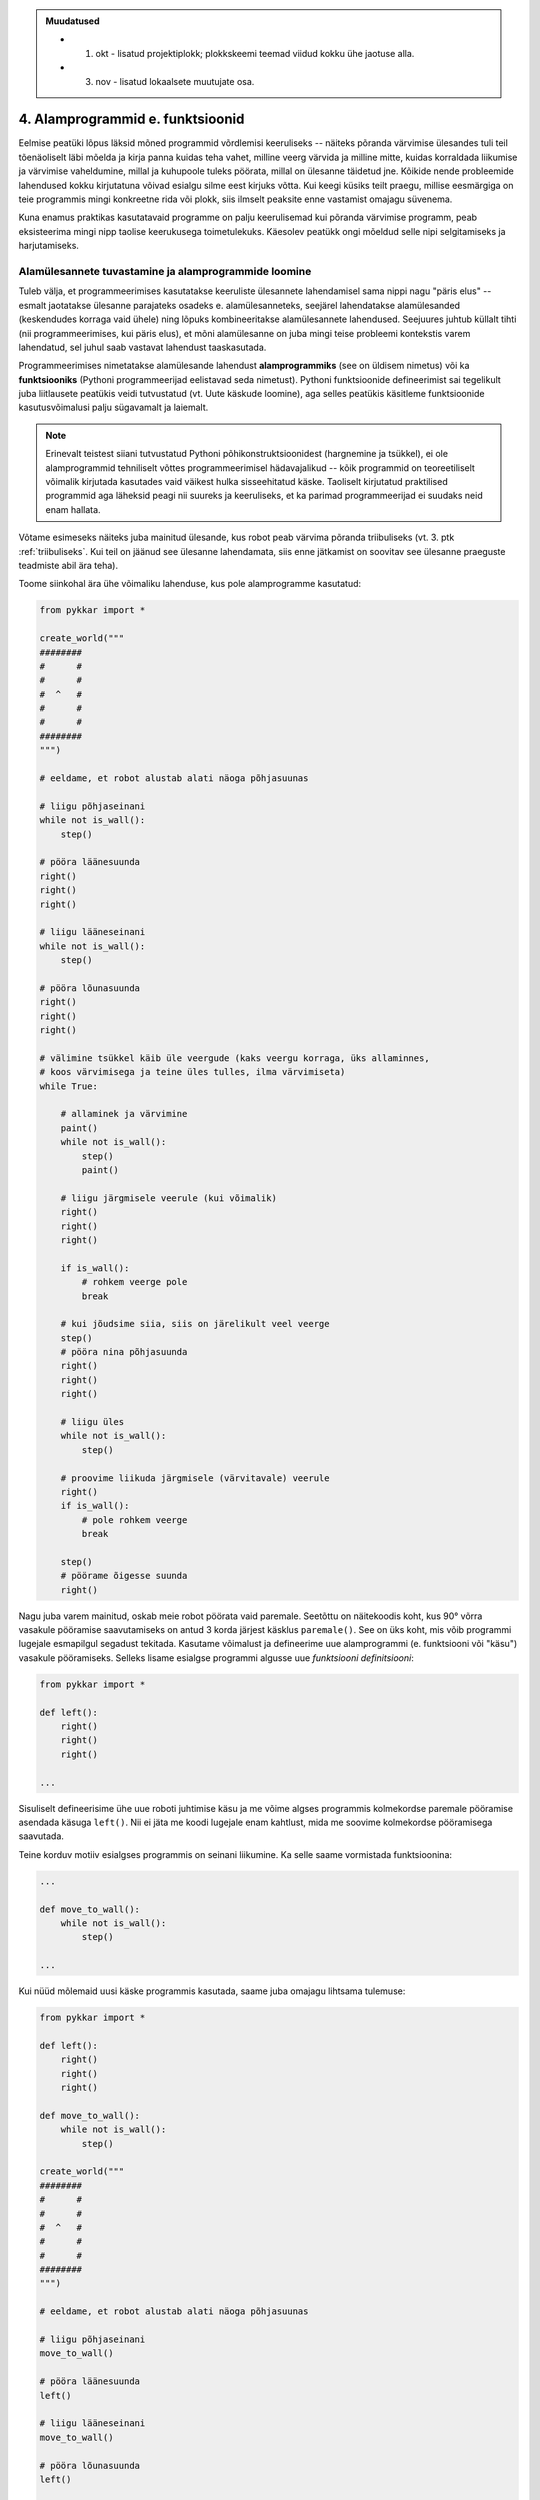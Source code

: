 .. admonition:: Muudatused

    * 1. okt - lisatud projektiplokk; plokkskeemi teemad viidud kokku ühe jaotuse alla.
    * 3. nov - lisatud lokaalsete muutujate osa.

4. Alamprogrammid e. funktsioonid
====================================

Eelmise peatüki lõpus läksid mõned programmid võrdlemisi keeruliseks -- näiteks põranda värvimise ülesandes tuli teil tõenäoliselt läbi mõelda ja kirja panna kuidas teha vahet, milline veerg värvida ja milline mitte, kuidas korraldada liikumise ja värvimise vaheldumine, millal ja kuhupoole tuleks pöörata, millal on ülesanne täidetud jne. Kõikide nende probleemide lahendused kokku kirjutatuna võivad esialgu silme eest kirjuks võtta. Kui keegi küsiks teilt praegu, millise eesmärgiga on teie programmis mingi konkreetne rida või plokk, siis ilmselt peaksite enne vastamist omajagu süvenema.

Kuna enamus praktikas kasutatavaid programme on palju keerulisemad kui põranda värvimise programm, peab eksisteerima mingi nipp taolise keerukusega toimetulekuks. Käesolev peatükk ongi mõeldud selle nipi selgitamiseks ja harjutamiseks.


Alamülesannete tuvastamine ja alamprogrammide loomine
---------------------------------------------------------
Tuleb välja, et programmeerimises kasutatakse keeruliste ülesannete lahendamisel sama nippi nagu "päris elus" -- esmalt jaotatakse ülesanne parajateks osadeks e. alamülesanneteks, seejärel lahendatakse alamülesanded (keskendudes korraga vaid ühele) ning lõpuks kombineeritakse alamülesannete lahendused. Seejuures juhtub küllalt tihti (nii programmeerimises, kui päris elus), et mõni alamülesanne on juba mingi teise probleemi kontekstis varem lahendatud, sel juhul saab vastavat lahendust taaskasutada.

Programmeerimises nimetatakse alamülesande lahendust **alamprogrammiks** (see on üldisem nimetus) või ka **funktsiooniks** (Pythoni programmeerijad eelistavad seda nimetust). Pythoni funktsioonide defineerimist sai tegelikult juba liitlausete peatükis veidi tutvustatud (vt. Uute käskude loomine), aga selles peatükis käsitleme funktsioonide kasutusvõimalusi palju sügavamalt ja laiemalt.

.. note::

    Erinevalt teistest siiani tutvustatud Pythoni põhikonstruktsioonidest (hargnemine ja tsükkel), ei ole alamprogrammid tehniliselt võttes programmeerimisel hädavajalikud -- kõik programmid on teoreetiliselt võimalik kirjutada kasutades vaid väikest hulka sisseehitatud käske. Taoliselt kirjutatud praktilised programmid aga läheksid peagi nii suureks ja keeruliseks, et ka parimad programmeerijad ei suudaks neid enam hallata.

Võtame esimeseks näiteks juba mainitud ülesande, kus robot peab värvima põranda triibuliseks (vt. 3. ptk :ref:`triibuliseks`. Kui teil on jäänud see ülesanne lahendamata, siis enne jätkamist on soovitav see ülesanne praeguste teadmiste abil ära teha). 

Toome siinkohal ära ühe võimaliku lahenduse, kus pole alamprogramme kasutatud:

.. sourcecode:: py3

    from pykkar import *

    create_world("""
    ########
    #      #
    #      #
    #  ^   #
    #      #
    #      #
    ########
    """)

    # eeldame, et robot alustab alati näoga põhjasuunas

    # liigu põhjaseinani
    while not is_wall():
        step()

    # pööra läänesuunda
    right()
    right()
    right()

    # liigu lääneseinani
    while not is_wall():
        step()

    # pööra lõunasuunda
    right()
    right()
    right()

    # välimine tsükkel käib üle veergude (kaks veergu korraga, üks allaminnes, 
    # koos värvimisega ja teine üles tulles, ilma värvimiseta)
    while True:

        # allaminek ja värvimine
        paint()
        while not is_wall():
            step()
            paint()

        # liigu järgmisele veerule (kui võimalik)
        right()
        right()
        right()
        
        if is_wall():
            # rohkem veerge pole
            break

        # kui jõudsime siia, siis on järelikult veel veerge
        step()
        # pööra nina põhjasuunda
        right()
        right()
        right()

        # liigu üles
        while not is_wall():
            step()

        # proovime liikuda järgmisele (värvitavale) veerule
        right()
        if is_wall():
            # pole rohkem veerge
            break

        step()
        # pöörame õigesse suunda
        right()

        
        

    


Nagu juba varem mainitud, oskab meie robot pöörata vaid paremale. Seetõttu on näitekoodis koht, kus 90° võrra vasakule pööramise saavutamiseks on antud 3 korda järjest käsklus ``paremale()``. See on üks koht, mis võib programmi lugejale esmapilgul segadust tekitada. Kasutame võimalust ja defineerime uue alamprogrammi (e. funktsiooni või "käsu") vasakule pööramiseks. Selleks lisame esialgse programmi algusse uue *funktsiooni definitsiooni*:

.. sourcecode:: py3

    from pykkar import *

    def left():
        right()
        right()
        right()
    
    ...



Sisuliselt defineerisime ühe uue roboti juhtimise käsu ja me võime algses programmis kolmekordse paremale pööramise asendada käsuga ``left()``. Nii ei jäta me koodi lugejale enam kahtlust, mida me soovime kolmekordse pööramisega saavutada.

Teine korduv motiiv esialgses programmis on seinani liikumine. Ka selle saame vormistada funktsioonina:

.. sourcecode:: py3

    ...
    
    def move_to_wall():
        while not is_wall():
            step()
    
    ...

Kui nüüd mõlemaid uusi käske programmis kasutada, saame juba omajagu lihtsama tulemuse:

.. sourcecode:: py3

    from pykkar import *

    def left():
        right()
        right()
        right()

    def move_to_wall():
        while not is_wall():
            step()

    create_world("""
    ########
    #      #
    #      #
    #  ^   #
    #      #
    #      #
    ########
    """)

    # eeldame, et robot alustab alati näoga põhjasuunas

    # liigu põhjaseinani
    move_to_wall()

    # pööra läänesuunda
    left()

    # liigu lääneseinani
    move_to_wall()

    # pööra lõunasuunda
    left()

    # välimine tsükkel käib üle veergude (kaks veergu korraga, üks allaminnes, 
    # koos värvimisega ja teine üles tulles, ilma värvimiseta)
    while True:

        # allaminek ja värvimine
        paint()
        while not is_wall():
            step()
            paint()

        # liigu järgmisele veerule (kui võimalik)
        left()
        
        if is_wall():
            # rohkem veerge pole
            break

        # kui jõudsime siia, siis on järelikult veel veerge
        step()
        # pööra nina põhjasuunda
        left()

        # liigu üles
        move_to_wall()
        
        # proovime liikuda järgmisele (värvitavale) veerule
        right()
        if is_wall():
            # pole rohkem veerge
            break

        step()
        # pöörame õigesse suunda
        right()


Nende funktsioonide loomine ja kasutuselevõtt tuli kasuks kahel moel. Esiteks, funktsiooni defineerimisega **andsime (potentsiaalselt) keerulisele programmilõigule selgitava nime** ning võisime programmi põhiosas mainida ainult nime -- nii muutsime programmi põhiosa veidi lihtsamaks. Nüüd on meil võimalus analüüsida seda värjaeraldatud koodi põhiprogrammist eraldi ja samuti on võimalik analüüsida põhiprogrammi ilma, et peaks muretsema detailide pärast. Näiteks, põhiprogrammi uurides piisab meile teadmisest, et robot pöörab mingis kohas vasakule, me ei pea muretsema selle pärast, kuidas ta seda teeb. Samas, kui meid detailid siiski huvitavad, siis saame alati otsida üles vastava funktsiooni definitsiooni.

Teiseks, me **defineerisime funktsiooni ühekordselt, aga saime seda kasutada mitmes kohas**, seega hoidsime kokku tippimise vaeva.

.. note::

    Alamprogrammide defineerimine on tihti mõistlik ka siis, kui väljaeraldatud koodi on kasutatud vaid ühes kohas, aga ta on piisavalt keeruline, et programmi mõistmist raskendada. Meie näite puhul võiksime eraldi funktsiooni luua veel kuni seinani värvimise kohta:
    
    .. sourcecode:: py3
    
        def paint_until_wall():
            paint()
            while not is_wall():
                step()
                paint()
    
    Selle funktsiooni kasutamisega saaksime lahti ka kahekordsest tsüklist (tsükkel tsükli sees), mis võib mõnele programmi lugejale tunduda keeruline.
    

Harjutus 1. Liigu nurka
~~~~~~~~~~~~~~~~~~~~~~~~~~
Lisage vaadeldud näiteprogrammi veel ühe funktsiooni definitsioon -- ``liigu_nurka`` peaks liigutama kilpkonna temast vasakule-ettepoole jäävasse nurka (võime eeldada ristküliku kujulist põrandat).

Kasutage seda funktsiooni programmis sobival kohal.

.. _lokaalsed-muutujad:
 
Lokaalsed muutujad
---------------------
Funktsiooni kehas võib võtta kasutusele abimuutujaid, justnagu me oleme siiani neid kasutanud funktsioonidest väljaspool. Toome siinkohal uuesti ära 3. peatükist tuttava ruudu joonistamise funktsiooni:

.. sourcecode:: py3
    
    from turtle import *
    
    def ruut():
        # selle muutuja abil peame arvet, mitu külge on juba joonistatud
        joonistatud_kylgi = 0               
        
        while joonistatud_kylgi < 4:
            forward(100)
            left(90)
            joonistatud_kylgi = joonistatud_kylgi + 1   # suurendame muutuja väärtust
    
    ruut()
    exitonclick()


Kuidas oleks, kui me üritaksime peale funktsiooni ``ruut`` väljakutsumist kontrollida, milline oli ikkagi muutuja ``joonistatud_kylgi`` viimane väärtus? Proovige järgmist, veidi muudetud programmi:

.. sourcecode:: py3
    :emphasize-lines: 13
    
    from turtle import *
    
    def ruut():
        # selle muutuja abil peame arvet, mitu külge on juba joonistatud
        joonistatud_kylgi = 0               
        
        while joonistatud_kylgi < 4:
            forward(100)
            left(90)
            joonistatud_kylgi = joonistatud_kylgi + 1   # suurendame muutuja väärtust
    
    ruut()
    print(joonistatud_kylgi)
    exitonclick()


Ilmselt saite programmi käivitamisel Pythonilt veateate (``"NameError: name 'joonistatud_kylgi' is not defined"``). Asi on selles, et funktsiooni kehas kasutusele võetud muutujad on *lokaalsed*, st nad "elavad" täielikult funktsiooni sees. Lokaalsed muutujad luuakse funktsiooni käivitamisel ja nad kaovad, kui funktsioon oma tööga lõpetab. Nende olemasolu on funktsiooni siseasi, see ei paista kuidagimoodi väljapoole. See asjaolu võimaldab meil lokaalsetele muutujatele vabalt nimesid valida, ilma muretsemata, kas mõnda neist nimedest on juba programmi põhiosas või mõnes teises funktsioonis kasutatud. 

Eelneva jutu kinnituseks demonstreerib järgnev programm, et funktsiooni sees defineeritud muutuja ``x`` ei mõjuta kuidagi programmi põhiosas defineeritud samanimelist muutujat, tegemist on kahe eraldi muutujaga, millele on juhtumisi sama nimi (justnagu kahel erineval inimesel võib olla sama nimi):

.. sourcecode:: py3

    x = 1

    def f():
        x = 2
        print(x)
    
    print(x) # ekraanile kuvatakse 1
    f()      # ekraanile kuvatakse 2
    print(x) # ekraanile kuvatakse 1
        

.. note::

    Programmi põhiosa muutujate (neid nimetakse ka *globaalseteks muutujateks*) ning funktsiooni kehas defineeritud muutujate (e. lokaalsete muutujate) eraldatus ei ole päris samaväärne -- kuigi programmi põhiosal pole ligipääsu funktsiooni muutujatele, saab funktsioonis vajadusel siiski kasutada programmi põhiosa muutujaid. Sellest võimalusest tuleb täpsemalt juttu ühes hilisemas peatükis.



    
Parameetrid
-----------
Täpselt sama tegevuse kordamist on tegelikult vaja siiski üpris harva. Tavaliselt on tarvis igal korral teha midagi sarnast, kuid mingi väikese nüansiga. Sellise nüansi väljatoomiseks kasutatakse programmeerimisel **parameetreid**. Järgnevas näiteprogrammis on defineeritud funktsioon kasutaja tervitamiseks. Selleks muutuvaks nüansiks on siinkohal kasutaja nimi:

.. sourcecode:: python

    def tere(nimi):
        print("Tere " + nimi)
        print("Kuidas läheb?")
        
    tere("Kalle")
    tere("Malle")
    
Funktsiooni ``tere`` definitsiooni päises on lisaks funktsiooni nimele näidatud ära ka üks *parameeter* nimega "nimi". Parameetri näol on sisuliselt tegu spetsiaalse *lokaalse muutujaga*, millele Python annab konkreetse väärtuse funktsiooni väljakutsel. Konkreetsed väärtused (nt. ``"Kalle"``) kirjutatakse väljakutsel funktsiooni nime järel olevatesse sulgudesse. Antud juhul on parameetri ``nimi`` väärtuseks esimesel väljakutsel "Kalle" ning teisel väljakutsel "Malle". Funktsioon töötab aga mõlemal juhul samamoodi – ta võtab parameetri väärtuse ning lisab selle tervitusele. Kuna aga väärtused on kahel juhul erinevad, on ka tulemus erinev.


.. index::
    single: funktsioon; argumendid
    single: argumendid; funktsiooni argumendid

.. admonition:: Terminoloogia: Parameetrid ja argumendid

    Koos parameetritega räägitakse enamasti ka **argumentidest**. Argumendiks nimetakse funktsiooni väljakutses sulgudes antud avaldise väärtust, millest saab vastava parameetri väärtus. Parameetrid on seotud funktsiooni definitsiooniga, argumendid on seotud funktsiooni väljakutsega. Meie viimases näites on ``nimi`` funktsiooni ``tere`` `parameeter`, aga sõneliteraal ``"Kalle"`` on vastav `argument` funktsiooni väljakutses.

    
    `Parameetri` vs. `argumendi` asemel võite mõnikord kohata ka väljendeid `formaalne parameeter` vs. `tegelik parameeter`.  

Harjutus 2. Parameetriseeritud ``ruut``
~~~~~~~~~~~~~~~~~~~~~~~~~~~~~~~~~~~~~~~~
Täiustage 3. peatükis mainitud ruudu joonistamise funktsiooni nii, et ruudu küljepikkuse saab määrata funktsiooni väljakutsel. Kasutage loodud funktsiooni, joonistades mitu erineva suurusega ruutu.

.. note::

    Järgnevas vihjes on antud harjutuse näitelahendus, ärge seda enne vaadake, kui olete ise proovinud!

.. hint::
    
    .. sourcecode:: py3
    
        from turtle import *
        
        def ruut(kylg):
            i = 0
            while i < 4:
                forward(kylg)
                left(90)
                i += 1
        
        ruut(100)
        
        # liigume kuskile mujale
        up()
        forward(200)
        down()
        
        # väiksem ruut
        ruut(20)
        
        exitonclick()


.. _param-vs-input:
.. topic:: Parameetrid vs. ``input``

    Parameetritega funktsioon meenutab oma olemuselt programmi, kus on kasutatud ``input`` käsku -- mõlemal juhul on konkreetsed sisendandmed teadmata. Erinevus on selles, et kui ``input`` puhul on teada, et sisendandmed küsitakse kasutajalt, siis parameetrite kasutamisel jäetakse (funktsiooni seisukohast vaadatuna) sisendi saamise viis lahtiseks. Eelnevas näites andsime funktsiooni väljakutsel parameetri väärtuseks sõneliteraalid, kuid seal oleks võinud kasutada ka muutujat:

    .. sourcecode:: py3

        def tere(nimi):
            print("Tere " + nimi)
            print("Kuidas läheb?")
            
        sisestatud_nimi = input("Kuidas on sinu nimi? ")
        tere(sisestatud_nimi)

    See näide demonstreerib parameetritega funktsioonide universaalsust -- vastavalt vajadusele võime taolist funktsiooni kasutada literaaliga või mõne muutujaga (mille väärtus võib olla saadud ``input``-ist) või ka mingil keerulisemal kujul oleva avaldisega.

    .. note::

        Pange tähele, et eelviimasel real defineeritud muutuja nimeks oleksime võinud panna ka lihtsalt ``nimi``:
        
        .. sourcecode:: py3

            def tere(nimi):
                print("Tere " + nimi)
                print("Kuidas läheb?")
                
            nimi = input("Kuidas on sinu nimi? ")
            tere(nimi)
            
        See, et funktsiooni ``tere`` parameeter on samuti ``nimi``, ei aja Pythonit segadusse, kuna funktsiooni sisemus (sh. tema parameetrid) on ülejäänud programmist eraldatud. Kõlab sarnaselt sektsioonile "Lokaalsed muutujad"? Tegemist ongi sama teemaga -- nagu juba korra mainitud, käsitletakse ka parameetreid justkui (lokaalseid) muutujaid.
        
        Taoline nimede "taaskasutamine" erinevates kontekstides on küllalt levinud, aga kui leiate, et see ajab teid ennast segadusse, siis võite kasutada alati erinevaid muutujanimesid.




Mitu parameetrit
~~~~~~~~~~~~~~~~
Parameetreid (ja vastavaid argumente) võib olla ka rohkem kui üks. Proovige näiteks järgmist programmi:

.. sourcecode:: python

    def tere(nimi, aeg):
        print("Tere, " + nimi)
        print("Pole sind juba " + str(aeg) + " päeva näinud")
	
    tere("Kalle", 3)

Nagu näete, tuleb funktsiooni väljakutsel argumendid anda samas järjekorras nagu on vastavad  parameetrid funktsiooni definitsioonis. Teisisõnu, argumendi *positsioon* määrab, millisele parameetrile tema väärtus omistatakse.

.. note::

    Mõnede funktsioonide puhul on ühe parameetri väärtus tavaliselt sama ja seda on vaja vaid harvadel juhtudel muuta. Sellisel juhul on võimalik see "tavaline" väärtus funktsiooni definitsioonis ära mainida. Kui funktsiooni väljakutsel sellele parameetrile väärtust ei anta, kasutatakse lihtsalt seda vaikeväärtust. Seda võimalust demonstreerime eelmise näite modifikatsiooniga:

    .. sourcecode:: python

        def tere(nimi, aeg = "mitu"):
            print("Tere, " + nimi)
            print("Pole sind juba " + str(aeg) + " päeva näinud")
        
        tere("Kalle", 3)
        tere("Malle")
    
    Eespool juba nägime, et funktsioonil ``print`` on lisaks põhiparameetrile veel parameeter nimega `end`, millele on antud vaikeväärtus ``"\n"`` (so. reavahetus). See on põhjus, miks ``print`` vaikimisi kuvab teksti koos reavahetusega. Kuna selle funktsiooni definitsioonis kasutatakse Pythoni keerulisemaid võimalusi, siis ``print``-i väljakutsel ei olegi võimalik `end` väärtust määrata ilma parameetri nime mainimata, st. seda ei saa anda positsiooniliselt.

Harjutus 3. Värviline ruut
~~~~~~~~~~~~~~~~~~~~~~~~~~~~
Kilpkonna "pliiatsi" värvi saab muuta funktsiooniga ``color``, andes sellele argumendiks sõne ingliskeelse värvinimega, nt. ``color('red')``. Peale seda teeb kilpkonn järgmised jooned nõutud värviga. 

.. note::

    Soovi korral vaadake täpsemat infot siit:
    http://docs.python.org/py3k/library/turtle.html#turtle.color

Lisage funktsioonile ``ruut`` uus parameeter joone värvi määramiseks. Katsetage.

.. index::
    single: funktsioon; väärtusega funktsioon
    single: väärtusega funktsioon
    single: return
    
Väärtusega funktsioonid
-----------------------
.. admonition:: Probleem

    Kolmanda peatüki pere sissetuleku ülesandes kordasite tõenäoliselt netopalga arvutamise valemit kahes kohas -- ema ja isa netopalga arvutamisel. (Kui teil jäi see ülesanne tegemata, siis on väga soovitav see praegu, enne edasi lugemist ära teha). 
    
    Siin polnud õnneks tegemist eriti keerulise valemiga ning copy-paste'ga oli võimalik topelt tippimise vaeva vältida. Aga kui netopalga arvutamise valem peaks muutuma, siis peab olema meeles programmi muuta kõigis kohtades, kus seda valemit on kasutatud. 

    Ilmselt juba aimate, et taolise kordamise vältimiseks on jälle abiks funktsioonid -- netopalga arvutamiseks tuleb defineerida uus funktsioon (nt. nimega ``neto``), valem tuleb kirja panna selle funktsiooni kehas, ning edaspidi tuleb netopalga arvutamiseks kasutada uut funktsiooni. Kuidas aga saada funktsiooni käest vastust kätte? Võib proovida muutujatega, aga kuna antud programmi puhul tuleb ühel juhul salvestatakse tulemus muutujasse ``isa_sissetulek`` ja teisel juhul muutujasse ``ema_sissetulek``, siis pole selge, millist muutujat kasutada. Mis teha siis, kui mõnikord on tarvis tulemus kohe ekraanile näidata ja muutujat polegi tarvis?



Funktsioone ``ruut`` ja ``print`` kasutame käskudena -- meid huvitab see **tegevus**, mida see funktsioon teeb (kilpkonna liigutamine või ekraanile kirjutamine). Seevastu funktsioonide ``sin`` ning ``sqrt`` kasutusviis on hoopis erinev -- meid huvitab hoopis vastava funktsiooni rakendamisel saadav **väärtus**.

Nii ``sin`` kui ``sqrt`` teevad argumentidega mingi arvutuse, ning **tagastavad** saadud väärtuse, mida võime nt. kasutada avaldises, salvestada muutujasse või vaadata käsureal. Taolisi funktsioone nimetame **väärtusega funktsioonideks**.

.. note ::

    Mõnedes keeltes nimetatakse alamprogramme, mis teevad midagi, *protseduurideks* ning väärtusega funktsioone lihtsalt *funktsioonideks*

Järgnev näide defineerib funktsiooni, mis arvutab ja tagastab ristküliku pindala. Seejärel kasutatakse seda funktsiooni konkreetsete argumentidega:

.. sourcecode:: python

    def ristkyliku_pindala(laius, korgus):
        return laius * korgus
        
    pindala = ristkyliku_pindala(4, 5)
    print("Pindala on: " + str(pindala))
    print("Pool pindalast on: " + str(pindala / 2))

Väärtusega funktsioonide puhul on oluline *võtmesõna* ``return`` -- sellele sõnale järgnev avaldis määrab funktsiooni väljakutse väärtuse.

Harjutus 4. Topelt
~~~~~~~~~~~~~~~~~~~~~~
Kirjutage funktsioon, mis võtab argumendiks ühe arvu ning tagastab selle arvu kahega korrutatuna.

Demonstreerige loodud funktsiooni tööd, kirjutades programmi ka mõned funktsiooni väljakutsed erinevate argumentidega. NB! tulemuse ekraanile kuvamine tuleks korraldada funktsiooni väljakutse juures, mitte funktsiooni definitsioonis!

.. topic:: ``return`` lõpetab funktsiooni töö

    Eelmises näites oli ``return`` lause funktsiooni kehas kõige viimane asi. Tegelikult ei pea ``return`` olema tingimata funktsiooni lõpus. Järgnevas absoluutväärtuse arvutamise funktsiooni näites kasutatakse ``return``-i kahes kohas -- funktsiooni lõpus ja tingimuslause sees:

    .. sourcecode:: py3

        def absoluut(x):
            if x < 0:
                return -x
            
            return x

    Kumb neist ``return``-idest siis ikkagi kehtib? Sellele vastamiseks peame teadma, et ``return`` lause käivitamine lõpetab alati funktsiooni töö. Seega, kui kutsume antud funktsiooni välja negatiivse argumendiga, siis käivitub esimene ``return`` ja ``if``-lausele järgnevat rida üldse ei vaadatagi. Kui aga ``if`` lause tingimus osutub vääraks, siis ``if``-lause keha ei vaadata ja Python jätkab sellega, mis tuleb peale ``if``-lauset (so. teine ``return```).
    
    See võimalus kasutada ``return``-i funktsiooni keskel ei ole tegelikult eriti oluline -- alati saab funktsiooni panna kirja nii, et seal on täpselt üks ``return`` lause ja see paikneb funktsiooni lõpus.



.. _return-vs-print:

.. topic:: ``return`` vs. ``print``

    Eelnevalt märkisime, et nii funktsiooni parameetrid kui ``input`` on olemuselt sarnased, kuna mõlemad on seotud sisendi saamisega, kuid parameetrid on paindlikumad, kuna täpne sisendi saamise viis jäetakse lahtiseks.

    Analoogselt võime võrrelda ``print`` ja ``return`` käsku -- mõlemad on seotud väljundi andmisega, kuid ``return`` on paindlikum, kuna *täpne tulemuse kasutamise viis jäetakse lahtiseks*. Kuigi ristküliku pindala näites me lõpuks ikkagi ``print``-isime saadud tulemuse, siis tänu ``return``-ile jäi meie funktsiooni definitsioon universaalseks ja see võimaldas meil tulemust kasutada ka teistes arvutustes.

    Kui me oleks ``print``-imise teinud juba funktsiooni sees ...

    .. sourcecode:: python

        # NB! Ebasoovitav!
        def ristkyliku_pindala(laius, korgus):
            print(laius * korgus)

    ... siis see funktsioon oleks sobinud vaid neil juhtudel, kui me soovime arvutuse tulemust ainult ekraanil näidata, teistes arvutustes poleks me tulemust enam kasutada saanud.

    .. note::
        
        Kuigi ka funktsioon ``print`` näib "tagastavat" oma argumendi (kuvades selle ekraanile), ei ole see siiski ``print`` funktsiooni tagastusväärtus: nt. kirjutades ``x = print("Tere")`` ei jõua sõne ``"Tere"`` muutujasse ``x``.
        
        Sarnane segadus võib tekkida ka Pythoni käsurea kasutamisel -- kui kirjutada sinna avaldis ``sqrt(2)``, siis tulemus ilmub ikkagi ekraanile, kuigi me ei kasutanud ``print`` käsku. Kas see tähendab, et ka "funktsioon" ``sqrt`` kuvab vastuse ekraanile? Ei, tegelikult Pythoni käsurida kuvab ``sqrt`` käest saadud vastuse ekraanile omal algatusel, ``sqrt`` ei tea sellest midagi.

        Kui päris täpne olla, siis tegelikult kõik Pythoni funktsioonid tagastavad midagi, isegi ``print`` ja ``ruut``. Need funktsioonid, mille eesmärk on vaid mingi tegevus, tagastavad alati ühe spetsiifilise (ja suhteliselt ebahuvitava) väärtuse ``None``. Selle väärtusega ei ole üldjuhul midagi peale hakata ning seepärast Python'i käsurida ka ei näita seda automaatselt.


Harjutus 5. Tollid ja sentimeetrid
~~~~~~~~~~~~~~~~~~~~~~~~~~~~~~~~~~
.. note::
    Selle ülesandega saate harjutada ühte levinud võtet uute funktsioonide loomiseks

#. Kirjutage funktsioon, mis võtab argumendiks pikkuse tollides ning tagastab pikkuse sentimeetrites. Salvestage esialgu faili vaid funktsiooni definitsioon, ilma väljakutseta.
#. Testige loodud funktsiooni käsureal (käivitage programm IDLE-ga, ning kirjutage mõned väljakutsed). Kui funktsioon ei tööta õigesti, siis korrigeerige definitsiooni ja proovige uuesti.
#. Lõpuks kasutage funktsiooni programmis, mis küsib kasutajalt tema pikkuse tollides ja väljastab ekraanile vastava pikkuse sentimeetrites ning tema nn. "ideaalkaalu" (so. pikkus sentimeetrites - 100, nt. kui pikkus on 185cm, siis ideaalkaal on 85kg).

Harjutus 6. Sõne dubleerimine
~~~~~~~~~~~~~~~~~~~~~~~~~~~~~
Kirjutage funktsioon ``dubleeri`` , mis võtab argumendiks sõne ning tagastab selle sõne dubleerituna niimitu korda, kui mitu tähte on esialgses sõnes:

.. sourcecode:: py3

    >>> dubleeri('xo')
    'xoxo'
    >>> dubleeri('Tere')
    'TereTereTereTere'

.. hint::

    Abiks on funktsioon ``len`` ja operaator ``*``




"Mugavusfunktsioonid"
~~~~~~~~~~~~~~~~~~~~~
Python'i ``math`` mooduli ``log`` funktsioon arvutab vaikimisi naturaallogaritmi. Selleks, et arvutada logaritmi mõne teise alusega, tuleb alus anda teiseks argumendiks, nt. ``log(8, 2)``. Kui meil on tihti tarvis arvutada just kahendlogaritmi, siis võime defineerida selle jaoks uue funktsiooni, mis kasutab oma definitsioonis tavalist ``log`` funktsiooni:

.. sourcecode:: py3

    from math import *

    def log2(x):
        return log(x, 2)

Nüüd on meil eraldi kahendlogaritmi arvutamise funktsioon, millele peame andma vaid ühe argumendi, nt. ``log2(8)``. Antud näites ei võitnud me sellega just palju, kuid keerulisemate funktsioonide väljakutsete puhul võib taoline trikk teha koodi märgatavalt lühemaks ja selgemaks.



Funktsiooni keha sisu
~~~~~~~~~~~~~~~~~~~~~~~~~~~~~~~~~~~~~
Nagu juba 3. peatükis mainitud, võib funktsiooni definitsioonis (olgu väärtusega või ilma) kasutada ükskõik milliseid lausetüüpe (sh. tingimuslaused ja tsükleid). Järgnev näide esitab absoluutväärtuse arvutamise funktsiooni:

.. sourcecode:: py3

    def abs_vaartus(arv):
        if arv < 0:
            tulemus = -arv
        else:
            tulemus = arv
        
        return tulemus

Kui võrdlete seda funktsiooni kolmandas peatükis näidatud absoluutväärtuse arvutamise programmiga, siis märkate, et erinevus on vaid sisendandmete saamises (parameeter vs. ``input``) ning tulemuse esitamises (``return`` vs. ``print``).

.. note:: 

    Tingimuslausega funktsioonis on mõnikord mugavam kasutada mitut ``return`` lauset. Sama funktsiooni saaksime panna kirja ka järgnevalt:
    
    .. sourcecode:: py3

        def abs_vaartus(arv):
            if arv < 0:
                return -arv
            else:
                return arv


Harjutus 7. Kahest arvust suurim
~~~~~~~~~~~~~~~~~~~~~~~~~~~~~~~~
Kirjuta funktsioon, mis saab parameetritena kaks arvu ning tagastab neist suurima.


.. _milleks-funktsioonid:

Milleks funktsioonid?
---------------------
Vaatame üle peamised põhjused, miks on funktsioonid kasulikud.

.. index::
    single: DRY-printsiip
    
*DRY*-printsiip
~~~~~~~~~~~~~~~
Kolmandas peatükis oli ülesanne pere sissetuleku arvutamiseks. Tõenäoliselt kasutasite programmis netopalga arvutamise valemit kahes kohas (vastavalt isa ja ema palga jaoks).

Kui taoline programm oleks reaalses kasutuses, siis nt. tulumaksuvaba miinimumi muutmise korral tuleks parandused teha kahes kohas. Antud näite puhul oleks see piisavalt lihtne, kuid reaalsetes programmides juhtub tihti, et vajalik parandus unustatakse mõnes kohas tegemata. Seetõttu propageeritakse programmeerimisel nn. **DRY-printsiipi** -- see tuleb ingliskeelsest väljendist *Don't Repeat Yourself*, millega tahetakse öelda, et sarnase koodi kordamist tuleks vältida.

Tuleb välja, et funktsioonid sobivad suurepäraselt *DRY*-printsiibi rakendamiseks -- selle asemel, et samasugust koodi kirjutada erinevatesse kohtadesse, saab selle koodi esitada funktsioonina, ning edaspidi piisab selle kasutamiseks vaid funktsiooni nime mainimisest. Kui midagi on vaja muuta, siis tehakse muudatus vaid funktsiooni kehas ja see mõjub igalpool, kus funktsiooni on kasutatud.

.. index::
    single: abstraktsioon
    
Üldistamine e. *abstraktsioon*
~~~~~~~~~~~~~~~~~~~~~~~~~~~~~~
Kui eri kohtades on vaja sarnast, kuid teatud variatsiooniga koodi (nt. ühel juhul arvutame netopalka ema, aga teisel juhul isa brutopalga põhjal), siis tulevad appi parameetrid, mis võimaldavad meil funktsiooni kehas jätta mõned detailid lahtiseks. Teisiti öeldes -- funktsiooni parameetrid võimaldavad meil kirjutada üldisema e. **abstraktsema** lahenduse, mida saab hiljem konkreetsete argumentidega täpsustada. Nt. netopalga arvutamise funktsioonis saame brutopalga esitada parameetrina, millele antakse väärtus alles konkreetse arvutuse käivitamisel.

.. index::
    single: modulaarsus
    single: must kast
    
Modulaarsus ja *musta kasti* metafoor
~~~~~~~~~~~~~~~~~~~~~~~~~~~~~~~~~~~~~~
Kolmas oluline põhjus tuleb paremini esile suuremate programmide puhul. Kui me koondame teatud alamülesande lahendamiseks vajalikud laused ühte funktsiooni (e. alamprogrammi), siis programmi põhiosas saame selle alamülesande kirja panna vaid vastava funktsiooni nime mainides. Eeldades, et funktsioonide nimed on hoolikalt valitud, piisab meile programmi põhiidee mõistmiseks vaid kasutatud funktsioonide nimede lugemisest -- funktsiooni sisu võime esialgu ignoreerida. Teisiti öeldes: me võime funktsioone soovi korral käsitleda maagiliste **mustade kastidena**, mis *kuidagimoodi* teevad seda, mis nende nimest võib välja lugeda.

Taolisi "musti kaste", mida on võimalik kasutada ilma nende täpset sisu teadmata, nimetatakse tihti *mooduliteks*, ning programme, mis on jagatud alamprogrammideks nimetatakse vastavalt **modulaarseteks**. Kuna Pythonis on sõnal *moodul* spetsiifilisem tähendus, siis meie seda terminit alamprogrammi jaoks ei kasuta.
    
Keskendumine vaid "mustade kastide" *tähendusele*, ignoreerides nende *ehitust*, vabastab osa meie aju töömälust ning võimaldab luua sellevõrra keerulisemaid programme. Kõige keerulisemad programmid on saanud võimalikuks vaid seetõttu, et lihtsatest mustadest kastidest on ehitatud keerulisemad mustad kastid, neist omakorda veel keerulisemad jne.

Kui *DRY*-printsiibi juures rõhutasime seda, et funktsioonid aitavad sama koodi kasutada korduvalt, siis modulaarsuse põhiidee on selles, et me saame funktsiooni kasutada ilma selle täpse sisu peale mõtlemata, toetudes vaid ta nimele. Seetõttu on uue funktsiooni loomine põhjendatud tihti ka siis, kui seda kasutatakse vaid ühes kohas.


.. index::
    single: import
    single: moodulid

Moodulid ja ``import``
----------------------
Pythoniga tuleb kaasa tuhandeid erinevaid funktsioone, lisaks kirjutavad Pythoni programmeerijad üle maailma igapäevaselt tuhandeid funktsioone juurde. Sellises situatsioonis on täiesti loomulik, et mitmele erinevale funktsioonile pannakse sama nimi. Selleks, et erinevatel funktsioonidel oleks siiski võimalik vahet teha, jagatakse need **moodulitesse**.

Eelmistes peatükkides kohtusite juba moodulitega ``math`` ja ``turtle``, ning nägite, et mooduli sisu muutub kättesaadavaks ``import`` käsuga, nt:

.. sourcecode:: py3

    from math import *

Selline variant ``import`` käsust on tegelikult soovitav vaid siis, kui teil on vaja moodulist palju erinevaid funktsioone. Kui te teate, et teil läheb moodulist tarvis vaid mõnda funktsiooni (nt. ``math`` moodulist funktsioone ``sin`` ja ``cos``), siis on soovitav kasutada ``import`` käsu varianti, kus näidatakse ära konkreetsed funktsioonide (või konstantide) nimed, mida tahetakse kasutada: 

.. sourcecode:: py3

    from math import sin, cos

Sellise variandi puhul ei teki segadust, kui tahate mõnd ``math`` moodulis defineeritud nime (nt. ``e``) kasutada mõne enda muutuja nimena.    

``import`` käsust on olemas veel üks variant, mis võimaldab moodulis olevaid funktsioone kasutada ainult koos mooduli nimega:

.. sourcecode:: py3

    >>> import math
    >>> math.sqrt(9)
    3.0
    
Ka selle variandi puhul ei pea oma muutujate nimede valimisel muretsema, kui imporditud moodulis on juba sama nime kasutatud -- antud näites võiksime vabalt luua uue muutuja nimega ``sqrt`` ja see ei läheks segamini funktsiooniga ``math.sqrt``.

.. note:: 
    ``import``-laused tuleks panna programmi algusesse. See pole Pythoni poolt range nõue, vaid lihtsalt tava --  nii on hea näha, milliste teemadega antud programm tegeleb.

.. topic:: Moodulite loomine

    Kõikide selle kursuse ülesannete puhul on aktsepteeritav, kui teie enda programm koosneb ainult ühest failist. Samas, reaalsete programmide juures on peaaegu alati tarvilik organiseerida programmi jaoks loodud funktsioonid eraldi moodulitesse.
    
    Uue mooduli loomine on Pythonis imelihtne -- funktsioonide definitsioonid tuleb lihtsalt salvestada tavalisse *py*-laiendiga faili. Mooduli nimeks saab seejuures tema failinimi ilma *py*-laiendita. Selleks, et neid funktsioone saaks kasutada teistes failides, tuleb seal teha sobiv ``import``, justkui ``math`` või ``turtle`` mooduli puhul. 
    
    Siit tuleb ka välja, miks esimeses peatükis märgiti, et omaloodud faili nimeks ei tohiks panna `turtle.py`. Kui panna, siis hakatakse ``import turtle`` puhul funktsioone ``left()``, ``right()`` jt otsime uuest failist, kus neid aga pole.

    NB! Erinevalt standardmoodulitest, peab enda moodul olema üldjuhul samas kaustas, kus seda kasutav programm (täpsem info siit: http://docs.python.org/py3k/tutorial/modules.html#the-module-search-path)

.. index::
    single: meetodid
    

Meetodid
--------
Teises peatükis nägime, et sõnede puhul kirjutati mõne funktsiooni nimi (nt. ``count``) sõne ja argumentide vahele, nt:

.. sourcecode:: py3

    sõna = "kukununnu"
    u_tähtede_arv = sõna.count("u")

Jääb mulje, et mingil põhjusel on üks funktsiooni argumentidest (antud näites ``sõna``) lihtsalt esile tõstetud. Tuleb välja, et Python seda umbes nii ka käsitleb.

Taolisi funktsioone nimetatakse **meetoditeks**. Lisaks sellele, et meetodite puhul kirjutame esimese argumendi meetodi nime ette, on neil tavaliste funktsioonidega võrreldes veel mõningaid erinevusi, millel me praegu ei peatu. Meetod on väga tähtis mõiste *objekt-orienteeritud programmeerimises*.

.. note::
    Meetodeid ei ole vaja kunagi ``import``-ida.

Veateated ja funktsioonid
---------------------------
Esimeses peatükis soovitasime pikkade veateadete puhul keskenduda veateate viimastele ridadele. Kui täitmisaegne viga tekib mingi funktsiooni sees, siis võib ainult viimaste ridade põhjal olla raske vea põhjust tuvastada. Proovige käivitada järgnevat programmi:

.. sourcecode:: py3

    def arvuta_kuupalk(aastapalk):
        return aastapalk / 12
    
    aastapalk = input("Palun sisesta aastapalk: ")
    print("Kuupalk on", arvuta_kuupalk(aastapalk))    


Kui sisestate nõutud palganumbri, siis saate umbes taolise veateate:

.. sourcecode:: none

    Traceback (most recent call last):
      File "C:/harjutused/vigane.py", line 5, in <module>
        print("Kuupalk on", arvuta_kuupalk(aastapalk))
      File "C:/harjutused/vigane.py", line 2, in arvuta_kuupalk
        return aastapalk / 12
    TypeError: unsupported operand type(s) for /: 'str' and 'int'

Viimaste ridade järgi võiks järeldada, et probleem on real nr 2, funktsioonis ``arvuta_kuupalk``. Tegelikult oli viga aga selles, et funktsiooni kutsuti välja valet tüüpi argumendiga (peaks olema arv, aga oli sõne). Seega tuleb pöörata tähelepanu ka funktsiooni väljakutse kohale. Meie õnneks on ka väljakutse koht veateates ära näidatud -- see on real nr. 5. Kui ka väljakutse ise paiknes kuskil funktsioonis, siis on ka tolle funktsiooni väljakutse koht ära näidatud -- ülevalt alla liikudes saab veateatest välja lugeda, millises kohas kutsuti mida välja.


Alaprogrammid plokkskeemis
----------------------------------
Alamprogramme saab defineerida ka plokkskeemides. Selleks eraldatakse lihtsalt skeemil üks eraldiolev ala alamprogrammi jaoks (näiteks ümbritsetakse kastiga) ning kirjutatakse selle juurde alamprogrammi nimi.

Proovime nüüd koostada mõned alamprogrammide skeemid põranda värvimise plokkskeemi jaoks. NB! siin jaotame ülesande osadeks veidi teistest kohtadest, kui Pythoni näites, sellega demonstreerime, et alamülesannete väljaeraldamise viis on alati programmeerija valiku küsimus.

Loome kõigepealt alamprogrammid järgmistele tegevustele: 

* Ühe triibu värvimine robotkilpkonna liikumisel kuni seinani.
* Robotkilpkonna tagasitulek sama teed mööda seinani ja lõpuks pööre paremale.

Meeldetultuseks käsud, mida kasutasime roboti juhtimiseks plokkskeemis:

    * ``edasi()`` - kilpkonn liigub ühe sammu edasi;
    * ``paremale()`` - kilpkonn pöörab 90 kraadi võrra paremale;
    * ``värvi()`` - kilpkonn värvib ruudu, mille peal ta asub;
    * ``kasSein()``, kilpkonn annab tagasi kas ``jah`` või ``ei``, sõltuvalt sellest, kas vahetult tema ees on sein või mitte. 

Alamprotseduur ``triip()``

Tegevus: Robotkilpkonn värvib triibu kuni seinani.

.. image:: images/l05_fig13.png


Alamprotseduur ``tagasi()``

Tegevus: Robotkilpkonn pöörab ümber, liigub seinani ja lõpuks pöörab paremale.

.. image:: images/l05_fig14.png

Koostame nüüd plokkskeemi kogu mänguväljaku värvimiseks triibuliseks, kasutades juba koostatud protseduure:

.. image:: images/l05_fig15.png

Selline värvimine annab soovitava tulemuse, kuid lahendus sisaldab ülearust tühjalt liikumist lõunast põhja. Koostame nüüd sellise algoritmi, kus kilpkonn ei liigu tühjalt, vaid värvib ruudustikku ka liikumisel lõunast põhja. Selleks kasutame juba olemasolevat protseduuri ``triip`` ja koostame veel ühe protseduuri, mille abil kilpkonn pöörab vasakule:

Alamprotseduur ``vasakule()``

Tegevus: Robotkilpkonn pöörab vasakule.

.. image:: images/l05_fig17.png

Enne uue triibu värvimist peab kilpkonn lõunas pöörama kaks korda vasakule ja põhjas kaks korda paremale. Selle realiseerimiseks võtame appi loenduri *l*, mille abil saame kindlaks teha, kummale poole on vaja pöörata. Kui loendur jagub kahega, siis on vaja pööramisi vasakule, vastasel juhul paremale. Kogu värvimisprotseduur oleks järgmine:


.. image:: images/l05_fig18.png

Antud juhul robotkilpkonn liigub ökonoomsemalt, kuid algoritmile vastav plokkskeem on veidi keerulisem.  Algoritmi koostamisel tuleb arvestada ülesande püstituses olevaid nõudmisi.


Parameetrid plokkskeemis
~~~~~~~~~~~~~~~~~~~~~~~~~~~~~~ 
.. note:: 

    Järgnevates plokkskeemides on parameetritega koos antud ka parameetri tüüp. Sellist lähenemist kasutatakse mitmetes programmeerimiskeeltes (nt. Java), aga mitte Pythonis.

Tuleme tagasi eelmises peatükis alustatud kartulisalati teema juurde.

Kogu salatitegemise saame jaotada eraldiseisvateks tegevusteks: kartuli, hapukurgi, hapukoore ja soola lisamine. 
Kartulite lisamine: 

.. image:: images/l05_fig7.png

Paneme tähele, et kartulite lisamine protseduurile antakse ette nõu *k* ja naturaalarv *n*, mitu kartulit antud nõusse lisada.   
Järgmiseks protseduuriks on hapukurkide lisamine:

.. image:: images/l05_fig8.png

Hapukoore lisamine:

.. image:: images/l05_fig9.png

Soola lisamine:

.. image:: images/l05_fig10.png

Kasutades neid protseduure, saame kogu ülesande jaoks esialgsele skeemile sarnase skeemi:

.. image:: images/l05_fig11.png

Retseptikogudes antakse ette retsepti täitmise tulemusena valmiva toidu jaoks sööjate arv. Teeme seda siingi, oletades, et esialgne kogus oli mõeldud ühele inimesele ja muudame vastavalt kasutatavate koostisainete kogust. Seega *n* inimese tarbeks kartulisalati valmistamise algoritm näeks välja järgmine: 

.. image:: images/l05_fig12.png


Väärtusega alamprogrammid plokkskeemis
~~~~~~~~~~~~~~~~~~~~~~~~~~~~~~~~~~~~~~~~~~~
Siiani oleme plokkskeemidena esitanud ainult protseduure, mis muudavad küll süsteemi seisundit, aga otseselt midagi väljakutsujale tagasi ei anna. Näitena väärtusega funktsioonist esitame siin varemvaadeldud ülesannet ringi pindalast. Esitame  plokkskeemi funktsioonist, mis saab ette ruudu külje pikkuse ja annab väljakutsujale tagasi ringi pindala:


.. image:: images/l05_fig23.png
 
Esinevus siin eelmise ringi pindala plokkskeemiga seisneb selles, et lõpuplokis näidatakse tagastatavad andmed. Sisuline erinevus on selles, et nüüd on see alaprogramm universaalsem -- vastavalt soovile võime arvutatud pindala kas väljundisse anda või kasutada mingis avaldises.




Ülesanded 
-------------
.. note::

    Kursuse kodulehel loetletud kontrollülesannete all on mõeldud just selle ploki ülesandeid.
    
1. Ristkülik 
~~~~~~~~~~~~
Kirjutage funktsioon ``ristkylik``, mis võtab argumentideks kaks küljepikkust ja joonistab kilpkonnaga neile vastava ristküliku. Joonistage loodud funktsiooni kasutades järgnev kujund:

.. image:: images/rist.png

.. hint::

    Joonis koosneb kolmest ristkülikust
    
.. hint::

    Segaduse vältimiseks on soovitav funktsiooni töö lõppedes pöörata kilpkonn tagasi algsesse suunda.

2. Kolmnurga pindala
~~~~~~~~~~~~~~~~~~~~
Kirjutage funktsioon ``kolmnurga_pindala``, mis võtab argumentideks kolmnurga külgede pikkused, ning tagastab vastava kolmnurga pindala. Eeldame, et argumentide väärtused sobivad kolmnurga küljepikkusteks.

.. hint::

    http://en.wikipedia.org/wiki/Heron%27s_formula

Lisage programmi lõppu (peale funktsiooni definitsiooni) järgmised laused:

.. sourcecode:: py3

    print("a: 1, b: 1, c: 2**0.5, pindala: " + str(kolmnurga_pindala(1, 1, 2**0.5)))
    print("a: 3, b: 2, c: 2,      pindala: " + str(kolmnurga_pindala(3, 2, 2)))
    print("a: 3, b: 4, c: 5,      pindala: " + str(kolmnurga_pindala(3, 4, 5)))
    
Veenduge, et programmi käivitamisel saate järgmised tulemused:

.. sourcecode:: none

    a: 1, b: 1, c: 2**0.5, pindala: 0.49999999999999983
    a: 3, b: 2, c: 2,      pindala: 1.984313483298443
    a: 3, b: 4, c: 5,      pindala: 6.0

NB! tulemused võivad õige pisut ka erineda, sest erinevad Pythoni versioonid ümardavad erineva täpsusega.

3. Kodulaen
~~~~~~~~~~~
Kirjutage funktsioon, mis võtab argumentideks ostetava kinnisvara hinna, sissemakse suuruse ja laenuperioodi aastates ning tagastab intresside kogusumma, mis tuleb ostjal selle laenu eest pangale maksta. Lihtsuse mõttes eeldame, et igal aastal arvestatakse intress algse laenusumma põhjal.

Esimeses versioonis kasutage fikseeritud intressi -- 4% aastas.

Seejärel muutke funktsiooni selliselt, et kui sissemakse on väiksem kui 30% kinnisvara hinnast, siis on intress hoopis 6% aastas.

Lõpuks rakendage loodud funktsiooni programmis, mis küsib kasutajalt soovitud algandmed ja
väljastab antud kinnisvara soetamise kogukulu (sissemakse + laenusumma + intressid) ning eraldi ka intresside kogusumma.

Testige oma programmi ja kontrollige, kas saate järgnevad tulemused:

    * hind: 10000, sissemakse: 3000, aastaid: 10; kogusumma: 12800, intressid: 2800
    * hind: 10000, sissemakse: 2900, aastaid: 10; kogusumma: 14260, intressid: 4260
    * hind: 10000, sissemakse: 2900, aastaid: 0; kogusumma: 10000, intressid: 0

4. Pere sissetulek, ver.2
~~~~~~~~~~~~~~~~~~~~~~~~~~~~~~~~~~~~~
.. note::

    See ülesanne demonstreerib väga hästi *DRY*-printsiibi ning abstraktsiooni olemust.

Võtke aluseks kolmanda peatüki Ülesanne "Pere sissetulek". Muutke lahendust selliselt, et netopalga valem oleks programmis kirja pandud vaid ühes kohas.





Plokkskeemi ülesanded
--------------------------

.. note::

    Neid ülesandeid praktikumis ei kontrollita, aga need on soovitav siiski lahendada. Ülesandeid 1,2,3,4,6 saab lahendada ka Pykkariga.

1. Ring ümber mänguväljaku
~~~~~~~~~~~~~~~~~~~~~~~~~~~~~~~~~~~~~~~

Kilpkonn asub ruudustiku vasakus ülemises nurgas näoga paremale. Ruutude arv ei ole teada. Kilpkonnal on vaja läbi käia suurim ring ja jõuda esialgsesse positsiooni tagasi. Koostada plokkskeem.  Kasutada eelmise ülesande alamprotseduuri. 
 
2. Seinani ja tagasi
~~~~~~~~~~~~~~~~~~~~~~~~~~~~~~~~~
Kilpkonn asub näoga seina poole ja ei ole teada, mitu sammu on seinani. Kilpkonnal on vaja liikuda seinani, pöörata ümber ja liikuda tagasi samasse kohta algasendisse. Koostada plokkskeem.  


3. Liigu ettenähtud kohta
~~~~~~~~~~~~~~~~~~~~~~~~~~~~~~~~~~~~~~

Kilpkonn asub seinaga ümbritsetud ja ilmakaarte järgi orienteeritud ruudustiku mingil ruudul, ninaga itta. Kirjutada plokkskeemi kujul protseduurid, millega kilpkonn
a) liigub ruudustiku kirdenurka ja jääb seal pidama;
b) liigub ruudustiku edelanurka ja jääb seal pidama;
c) liigub ruudustiku äärele ja hakkab äärt pidi päripäeva ringiratast liikuma.



4. Loe tumedad laigud
~~~~~~~~~~~~~~~~~~~~~~~~~~~~~~~~~~
Kilpkonn asub ruudustiku loodenurgas näoga itta. Koostada plokkskeemi kujul funktsioon, mis loendab ruudustikul asuvad tumedad laigud. Ruudustiku mõõtmed pole teada. Kilpkonna juhtimiseks on lisaks veel operatsioon

``KasTumeLaik()`` - Kilpkonn kontrollib, kas ruut, millel asub kilpkonn, on tume.

.. image:: images/l05_fig19.png

Koostada abistavaid alamprotseduure.

.. note::

    Pykkari tumeda ruudu kontrollimise funktsioon on ``is_painted()``, tumeda ruudu tekitamiseks maailma kaardil tuleks kasutada sümbolit ``.``.


5. Istuta lilli
~~~~~~~~~~~~~~~~~~~~~~~~~~~~
Kilpkonn asub ruudustiku loodenurgas näoga itta. Koostada plokkskeem protseduuri jaoks, mis istutab ruudustikule lilli. Ruudustiku mõõtmed pole teada. Lill ei kasva äärel ega kontaktis teise lillega. Kilpkonna juhtimiseks on lisaks lille istutamise operatsioon:

``Istuta()`` - Kilpkonn istutab lille samale ruudule, kus ta parajasti asub, kusjuures kilpkonna orientatsioon pole oluline. 

.. image:: images/l05_fig20.png

Koostada abistavaid alamprotseduure.

6. Malelaud
~~~~~~~~~~~~~~~~~~~~~~~~

Kilpkonn asub ruudustiku loodenurgas näoga itta. Koostada plokkskeem protseduuri jaoks, mis värvib ruudustiku malelaua sarnaselt ruuduliseks. Ruudustiku mõõtmed pole teada. Koostada abistavaid alamprogramme.

.. image:: images/l05_fig21.png

7. Bankett
~~~~~~~~~~~~~~~~~~~~~~~

Kilpkonn  peab kontrollima, kas ühe ruudu laiuse,  põhja-lõunasuunaliselt paigutatud pika banketilaua ääres on iga koha juures tool. Kilpkonn seisab banketilaua põhjapoolses otsas. Laua pikkus on talle teadmata. Toolid peavad olema iga ruudu juures, ka laua põhja ja lõunaotsas. Kilpkonna juhtimiseks on lisaks järgmised operatsioonid: 

``KasLaud()`` - Kilpkonn kontrollib, kas kilpkonna nina ees on laud.

``KasTool()`` - Kilpkonn kontrollib, kas sellel ruudul, kus kilpkonn seisab, on tool.


.. image:: images/l05_fig22.png

Kilpkonn peab töö lõpetama samal ruudul, kust ta alustas. Koostada plokkskeemi kujul funktsioon. Koostada abistavaid alamprogramme.


Projekt: Graafilised programmid
------------------------------------
Praeguseks tunnete Pythonit juba piisavalt, et alustada graafiliste programmide loomisega. Kõik vajalikud funktsioonid selleks asuvad moodulis ``tkinter`` (ja selle alammoodulites).

Graafiliste programmide loomisel kasutatakse samu baaskonstruktsioone, mida olete siiani õppinud -- avaldised, laused (tingimuslause, tsükkel), funktsioonid. Oluline erinevus on see, et kasutusele võetakse uued, spetsiifilisemad andmetüübid, mis esitavad kasutajaliides komponente (nupud, sisestuskastid jne). Nendega toimetamine nõuab omajagu tähelepanu ja teadmisi detailide osas -- näiteks kuidas mingit nuppu paigutada ekraanil õigesse kohta. Seetõttu tuleb ka arvestada, et graafilised programmid kipuvad olema nende detailide tõttu pikemad kui tekstipõhised programmid.

Nagu ikka, on mõttekas alustada millestki lihtsast. Vaadake üle järgnev näiteprogramm ja katsetage seda:

.. sourcecode:: py3

    # impordi tk vidinad ja konstandid
    from tkinter import *
    # Pythoni moodulisüsteemi ühe nüansi tõttu tuleb ttk importida eraldi
    from tkinter import ttk 

    # loome ühe funktsiooni, mis käivitatakse nupule klõpsamisel
    # (funktsiooni sidumine nupuga tehakse allpool)
    def tervita():
        tervitus = 'Tere ' + nimi.get()
        messagebox.showinfo(message=tervitus)


    # loome akna
    raam = Tk()
    raam.title("Tervitaja")  # määrame pealkirja
    raam.geometry("300x100") # määrame akna suuruse

    # loome tekstikasti jaoks sildi
    # esimene argument (raam) näitab, et silt asub ülalpool loodud akna sees
    silt = ttk.Label(raam, text="Nimi")
    silt.place(x=5, y=5) # paigutame etteantud koordinaatidele

    # loome tekstikasti
    nimi = ttk.Entry(raam)
    nimi.place(x=70, y=5, width=150)

    # loome nupu ja seome selle ülalpool antud funktsiooniga (command=tervita)
    nupp = ttk.Button(raam, text="Tervita!", command=tervita)
    nupp.place(x=70, y=40, width=150)

    # mainloop jälgib kasutaja tegevusi (nt. hiireklõpse)
    # ja kutsub õigel hetkel välja õige funktsiooni (nt. tervita())
    raam.mainloop()
    

Loodetavasti ilmus teie ekraanile aken, kus oli võimalik sisestada mingi tekst ja vajutada nupule. Peale nupuvajutust pidi ilmuma uus väike aken tervitusega.

Kuigi see programm on suhteliselt lihtne ja lühike, illustreerib ta küllalt hästi graafiliste programmide põhimõtteid:

    * kuskil on olemas funktsioonid ja andmetüübid, mis oskavad ekraanile manada nuppe jms. (antud juhul moodulid ``tkinter`` ja ``tkinter.ttk``)
    * erinevaid kasutajaliidese komponente (e. "vidinaid") saab paigutada üksteise sisse (antud näites ``silt``, ``nimi`` ja ``nupp`` asuvad ``raam``-i sees)
    * vidinate juures saab ära näidata, millised funktsioonid tuleb käivitada mingi kasutaja tegevuse korral (``... command=tervita ...``). Vastavates funktsioonides võite teha mida iganes oskate -- lugeda ja kirjutada faile, tõmmata midagi internetist, muuta teiste vidinate sisu või välimust jne.
    * vidinate omadusi saab määrata nende loomisel (``... text="Tervita!" ...) või ka hiljem (``nupp.place(...)``). 
    * peale kasutajaliidese paikasättimist pannakse programm kasutaja tegevusi ootama (``raam.mainloop()``).
    
Järgmine samm oleks uurida välja, milliseid erinevaid kasutajaliidese komponente ``tkinter`` toetab ja kuidas neid kasutada. Kui teil on juba olemas projektiidee, mis vajab graafilist kasutajaliidest, siis tehke oma tulevase programmi väljanägemisest lihtne visand ja proovige seda realiseerida ``tkinter``-i abil.

Veel selgitusi, näiteprogramme ja linke lisainformatsioonile leiate õpiku lisast (:ref:`tkinter`).

Soovitame uurida ka järgnevaid linke, mis tutvustavad ``tkinter``-i erinevaid vidinaid (valige lehekülje paremalt servast `Show: Python`, siis näidatakse näiteid ainult keeles Python):

    * http://www.tkdocs.com/tutorial/widgets.html
    * http://www.tkdocs.com/tutorial/morewidgets.html
